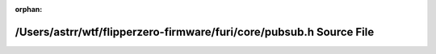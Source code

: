 .. meta::2a7b3be5127376400398d7972f6e5b8c8f3b84d1d3021e83fb682a6c986687993415b992662c889b0afe1384f14aa4fa1fef6e81a853680e23d2af9302be9d2b

:orphan:

.. title:: Flipper Zero Firmware: /Users/astrr/wtf/flipperzero-firmware/furi/core/pubsub.h Source File

/Users/astrr/wtf/flipperzero-firmware/furi/core/pubsub.h Source File
====================================================================

.. container:: doxygen-content

   
   .. raw:: html
     :file: pubsub_8h_source.html
